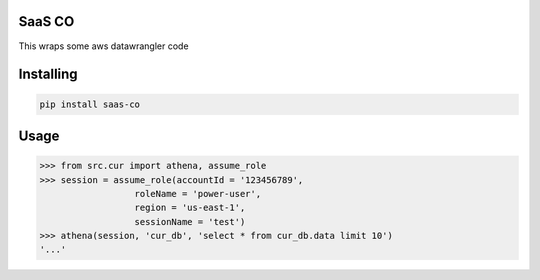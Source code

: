 SaaS CO
===============
This wraps some aws datawrangler code

Installing
============

.. code-block:: bash

    pip install saas-co

Usage
=====

.. code-block:: bash

    >>> from src.cur import athena, assume_role
    >>> session = assume_role(accountId = '123456789', 
                      roleName = 'power-user', 
                      region = 'us-east-1',
                      sessionName = 'test')
    >>> athena(session, 'cur_db', 'select * from cur_db.data limit 10')
    '...'
